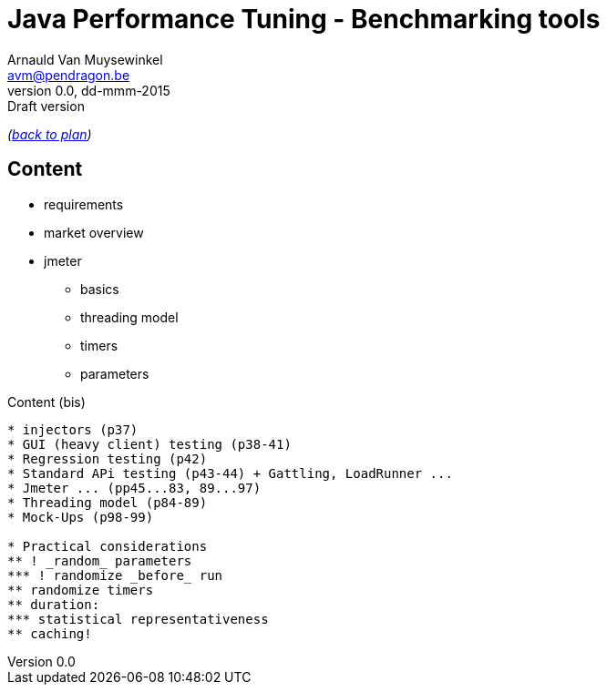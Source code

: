// build_options: 
Java Performance Tuning - Benchmarking tools
============================================
Arnauld Van Muysewinkel <avm@pendragon.be>
v0.0, dd-mmm-2015: Draft version
:backend: slidy
//:theme: volnitsky
:data-uri:
:copyright: Creative-Commons-Zero (Arnauld Van Muysewinkel)

_(link:../0-extra/1-training_plan.html#(5)[back to plan])_

Content
-------

* requirements
* market overview
* jmeter
** basics
** threading model
** timers
** parameters


Content (bis)
-------

* injectors (p37)
* GUI (heavy client) testing (p38-41)
* Regression testing (p42)
* Standard APi testing (p43-44) + Gattling, LoadRunner ...
* Jmeter ... (pp45...83, 89...97)
* Threading model (p84-89)
* Mock-Ups (p98-99)

* Practical considerations
** ! _random_ parameters
*** ! randomize _before_ run
** randomize timers
** duration:
*** statistical representativeness
** caching!

